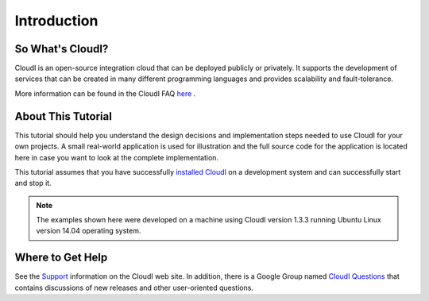 Introduction
============

.. index::
 CloudI FAQ

So What's CloudI?
-----------------

CloudI is an open-source integration cloud that can be deployed publicly or privately.
It supports the development of services that can be created in many different programming languages and provides scalability and fault-tolerance.


More information can be found in the CloudI FAQ
`here <http://cloudi.org/faq.html#1_WhatIs>`_
.

About This Tutorial
-------------------

This tutorial should help you understand the design decisions and implementation steps needed to use CloudI for your own projects.
A small real-world application is used for illustration and the full source code for the application is located
here in case you want to look at the complete implementation.

.. todo::
 Add source code link here.


This tutorial assumes that you have successfully `installed CloudI <http://cloudi.org/faq.html#3_Overview>`_ on a development system and can successfully start and stop it.

.. note::
 The examples shown here were developed on a machine using CloudI version 1.3.3 running Ubuntu Linux version 14.04 operating system.


.. index::
 Support 

Where to Get Help
-----------------

See the
`Support <http://cloudi.org/support.html>`_
information on the CloudI web site.
In addition, there is a Google Group named
`CloudI Questions <https://groups.google.com/forum/#!forum/cloudi-questions>`_
that contains discussions of new releases and other user-oriented questions.

